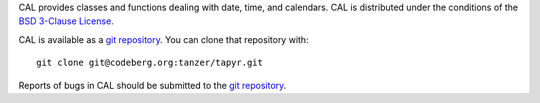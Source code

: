 CAL provides classes and functions dealing with date, time,
and calendars. CAL is distributed under the conditions of the `BSD 3-Clause
License <https://www.gg32.com/license/bsd_3c.html>`_.

CAL is available as a `git repository`_.
You can clone that repository with::

    git clone git@codeberg.org:tanzer/tapyr.git

Reports of bugs in CAL should be submitted to the `git repository`_.

.. _`git repository`: https://codeberg.org/tanzer/tapyr
